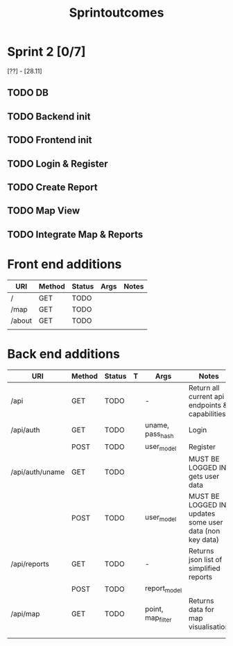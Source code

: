 #+title: Sprintoutcomes

* Sprint 2 [0/7]
[??] - [28.11]
** TODO DB
** TODO Backend init
** TODO Frontend init
** TODO Login & Register
** TODO Create Report
** TODO Map View
** TODO Integrate Map & Reports


* Front end additions
| URI    | Method | Status | Args | Notes |
|--------+--------+--------+------+-------|
| /      | GET    | TODO   |      |       |
| /map   | GET    | TODO   |      |       |
| /about | GET    | TODO   |      |       |
|        |        |        |      |       |

* Back end additions
| URI             | Method | Status | T | Args              | Notes                                                    |
|-----------------+--------+--------+---+-------------------+----------------------------------------------------------|
| /api            | GET    | TODO   |   | -                 | Return all current api endpoints & capabilities          |
| /api/auth       | GET    | TODO   |   | uname, pass_hash  | Login                                                    |
|                 | POST   | TODO   |   | user_model        | Register                                                 |
| /api/auth/uname | GET    | TODO   |   |                   | MUST BE LOGGED IN! gets user data                        |
|                 | POST   | TODO   |   | user_model        | MUST BE LOGGED IN! updates some user data (non key data) |
| /api/reports    | GET    | TODO   |   | -                 | Returns json list of simplified reports                  |
|                 | POST   | TODO   |   | report_model      |                                                          |
| /api/map        | GET    | TODO   |   | point, map_filter | Returns data for map visualisation                       |
|                 |        |        |   |                   |                                                          |
|                 |        |        |   |                   |                                                          |
